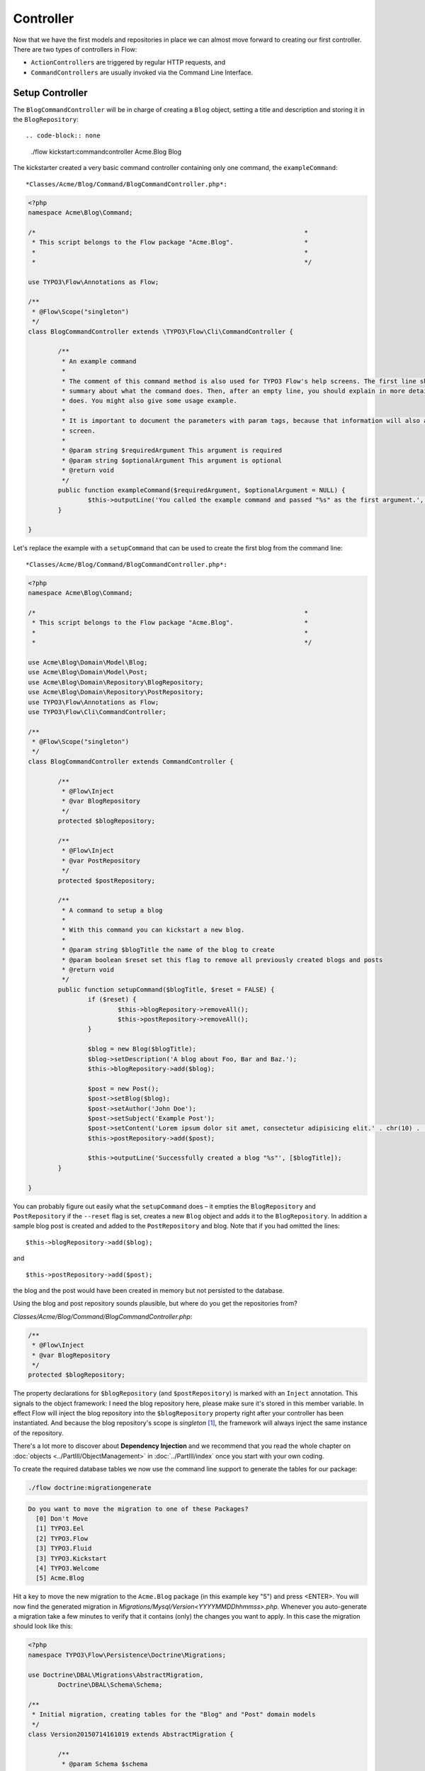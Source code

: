 ==========
Controller
==========

Now that we have the first models and repositories in place we can almost move forward to
creating our first controller.
There are two types of controllers in Flow:

* ``ActionControllers`` are triggered by regular HTTP requests, and
* ``CommandControllers`` are usually invoked via the Command Line Interface.

Setup Controller
================

The ``BlogCommandController`` will be in charge of creating a ``Blog`` object, setting a title
and description and storing it in the ``BlogRepository``::

.. code-block:: none

	./flow kickstart:commandcontroller Acme.Blog Blog

The kickstarter created a very basic command controller containing only one command, the ``exampleCommand``::

*Classes/Acme/Blog/Command/BlogCommandController.php*:

.. code-block:: php

	<?php
	namespace Acme\Blog\Command;

	/*                                                                        *
	 * This script belongs to the Flow package "Acme.Blog".                   *
	 *                                                                        *
	 *                                                                        */

	use TYPO3\Flow\Annotations as Flow;

	/**
	 * @Flow\Scope("singleton")
	 */
	class BlogCommandController extends \TYPO3\Flow\Cli\CommandController {

		/**
		 * An example command
		 *
		 * The comment of this command method is also used for TYPO3 Flow's help screens. The first line should give a very short
		 * summary about what the command does. Then, after an empty line, you should explain in more detail what the command
		 * does. You might also give some usage example.
		 *
		 * It is important to document the parameters with param tags, because that information will also appear in the help
		 * screen.
		 *
		 * @param string $requiredArgument This argument is required
		 * @param string $optionalArgument This argument is optional
		 * @return void
		 */
		public function exampleCommand($requiredArgument, $optionalArgument = NULL) {
			$this->outputLine('You called the example command and passed "%s" as the first argument.', array($requiredArgument));
		}

	}

Let's replace the example with a ``setupCommand`` that can be used to create the first blog from the command line::


*Classes/Acme/Blog/Command/BlogCommandController.php*:

.. code-block:: php

	<?php
	namespace Acme\Blog\Command;

	/*                                                                        *
	 * This script belongs to the Flow package "Acme.Blog".                   *
	 *                                                                        *
	 *                                                                        */

	use Acme\Blog\Domain\Model\Blog;
	use Acme\Blog\Domain\Model\Post;
	use Acme\Blog\Domain\Repository\BlogRepository;
	use Acme\Blog\Domain\Repository\PostRepository;
	use TYPO3\Flow\Annotations as Flow;
	use TYPO3\Flow\Cli\CommandController;

	/**
	 * @Flow\Scope("singleton")
	 */
	class BlogCommandController extends CommandController {

		/**
		 * @Flow\Inject
		 * @var BlogRepository
		 */
		protected $blogRepository;

		/**
		 * @Flow\Inject
		 * @var PostRepository
		 */
		protected $postRepository;

		/**
		 * A command to setup a blog
		 *
		 * With this command you can kickstart a new blog.
		 *
		 * @param string $blogTitle the name of the blog to create
		 * @param boolean $reset set this flag to remove all previously created blogs and posts
		 * @return void
		 */
		public function setupCommand($blogTitle, $reset = FALSE) {
			if ($reset) {
				$this->blogRepository->removeAll();
				$this->postRepository->removeAll();
			}

			$blog = new Blog($blogTitle);
			$blog->setDescription('A blog about Foo, Bar and Baz.');
			$this->blogRepository->add($blog);

			$post = new Post();
			$post->setBlog($blog);
			$post->setAuthor('John Doe');
			$post->setSubject('Example Post');
			$post->setContent('Lorem ipsum dolor sit amet, consectetur adipisicing elit.' . chr(10) . 'Sed do eiusmod tempor incididunt ut labore et dolore magna aliqua. Ut enim ad minim veniam, quis nostrud exercitation ullamco laboris nisi ut aliquip ex ea commodo consequat.');
			$this->postRepository->add($post);

			$this->outputLine('Successfully created a blog "%s"', [$blogTitle]);
		}

	}

You can probably figure out easily what the ``setupCommand`` does – it empties the ``BlogRepository`` and
``PostRepository`` if the ``--reset`` flag is set, creates a new ``Blog`` object and adds it to the ``BlogRepository``.
In addition a sample blog post is created and added to the ``PostRepository`` and blog. Note that if you had omitted the
lines::

	$this->blogRepository->add($blog);

and ::

	$this->postRepository->add($post);

the blog and the post would have been created in memory but not persisted to
the database.

Using the blog and post repository sounds plausible, but where do you get the
repositories from?

*Classes/Acme/Blog/Command/BlogCommandController.php*:

.. code-block:: php

	/**
	 * @Flow\Inject
	 * @var BlogRepository
	 */
	protected $blogRepository;

The property declarations for ``$blogRepository`` (and ``$postRepository``) is marked with
an ``Inject`` annotation. This signals to the object framework: I need the blog
repository here, please make sure it's stored in this member variable. In effect Flow
will inject the blog repository into the ``$blogRepository`` property right after your
controller has been instantiated. And because the blog repository's scope is *singleton*
[#]_, the framework will always inject the same instance of the repository.

There's a lot more to discover about **Dependency Injection** and we recommend
that you read the whole chapter on :doc:`objects <../PartIII/ObjectManagement>` in :doc:`../PartIII/index` once you
start with your own coding.

To create the required database tables we now use the command line support to generate the
tables for our package:

.. code-block:: none

	./flow doctrine:migrationgenerate

.. code-block:: none

	Do you want to move the migration to one of these Packages?
	  [0] Don't Move
	  [1] TYPO3.Eel
	  [2] TYPO3.Flow
	  [3] TYPO3.Fluid
	  [3] TYPO3.Kickstart
	  [4] TYPO3.Welcome
	  [5] Acme.Blog

Hit a key to move the new migration to the ``Acme.Blog`` package (in this example key "5") and press <ENTER>.
You will now find the generated migration in *Migrations/Mysql/Version<YYYYMMDDhhmmss>.php*.
Whenever you auto-generate a migration take a few minutes to verify that it contains (only) the changes you want
to apply. In this case the migration should look like this:

.. code-block:: php

	<?php
	namespace TYPO3\Flow\Persistence\Doctrine\Migrations;

	use Doctrine\DBAL\Migrations\AbstractMigration,
		Doctrine\DBAL\Schema\Schema;

	/**
	 * Initial migration, creating tables for the "Blog" and "Post" domain models
	 */
	class Version20150714161019 extends AbstractMigration {

		/**
		 * @param Schema $schema
		 * @return void
		 */
		public function up(Schema $schema) {
			$this->abortIf($this->connection->getDatabasePlatform()->getName() != "mysql");

			$this->addSql("CREATE TABLE acme_blog_domain_model_blog (persistence_object_identifier VARCHAR(40) NOT NULL, title VARCHAR(80) NOT NULL, description VARCHAR(150) NOT NULL, PRIMARY KEY(persistence_object_identifier)) DEFAULT CHARACTER SET utf8 COLLATE utf8_unicode_ci ENGINE = InnoDB");
			$this->addSql("CREATE TABLE acme_blog_domain_model_post (persistence_object_identifier VARCHAR(40) NOT NULL, blog VARCHAR(40) DEFAULT NULL, subject VARCHAR(255) NOT NULL, date DATETIME NOT NULL, author VARCHAR(255) NOT NULL, content LONGTEXT NOT NULL, INDEX IDX_EF2000AAC0155143 (blog), PRIMARY KEY(persistence_object_identifier)) DEFAULT CHARACTER SET utf8 COLLATE utf8_unicode_ci ENGINE = InnoDB");
			$this->addSql("ALTER TABLE acme_blog_domain_model_post ADD CONSTRAINT FK_EF2000AAC0155143 FOREIGN KEY (blog) REFERENCES acme_blog_domain_model_blog (persistence_object_identifier)");
		}

		/**
		 * @param Schema $schema
		 * @return void
		 */
		public function down(Schema $schema) {
			$this->abortIf($this->connection->getDatabasePlatform()->getName() != "mysql");

			$this->addSql("ALTER TABLE acme_blog_domain_model_post DROP FOREIGN KEY FK_EF2000AAC0155143");
			$this->addSql("DROP TABLE acme_blog_domain_model_blog");
			$this->addSql("DROP TABLE acme_blog_domain_model_post");
		}
	}

Now you can execute all pending migrations to update the database schema:

.. code-block:: none

	./flow doctrine:migrate

And finally you can try out the ``setupCommand``:

.. code-block:: none

	./flow blog:setup "My Blog"

and the CLI should respond with:

.. code-block:: none

	Successfully created a blog "My Blog"

This is all we need for moving on to something more visible: the blog posts.


Basic Post Controller
=====================

Now let us add some more code to *.../Classes/Acme/Blog/Controller/PostController.php*:

.. code-block:: php

	<?php
	namespace Acme\Blog\Controller;

	/*                                                                        *
	 * This script belongs to the Flow package "Acme.Blog".                   *
	 *                                                                        *
	 *                                                                        */

	use Acme\Blog\Domain\Repository\BlogRepository;
	use Acme\Blog\Domain\Repository\PostRepository;
	use TYPO3\Flow\Annotations as Flow;
	use TYPO3\Flow\Mvc\Controller\ActionController;
	use Acme\Blog\Domain\Model\Post;

	class PostController extends ActionController {

		/**
		 * @Flow\Inject
		 * @var BlogRepository
		 */
		protected $blogRepository;

		/**
		 * @Flow\Inject
		 * @var PostRepository
		 */
		protected $postRepository;

		/**
		 * Index action
		 *
		 * @return string HTML code
		 */
		public function indexAction() {
			$blog = $this->blogRepository->findActive();
			$output = '
				<h1>Posts of "' . $blog->getTitle() . '"</h1>
				<ol>';

			foreach ($blog->getPosts() as $post) {
				$output .= '<li>' . $post->getSubject() . '</li>';
			}

			$output .= '</ol>';

			return $output;
		}

		// ...

	}

The ``indexAction`` retrieves the active blog from the ``BlogRepository`` and
outputs the blog's title and post subject lines [#]_. A quick look
at http://dev.tutorial.local/acme.blog/post [#]_ confirms that the
``SetupController`` has indeed created the blog and post:

.. figure:: Images/MyFirstBlog.png
	:alt: Output of the indexAction
	:class: screenshot-fullsize

	Output of the indexAction

Create Action
=============

In the ``SetupController`` we have seen how a new blog and a post can be
created and filled with some hardcoded values. At least the posts should,
however, be filled with values provided by the blog author, so we need to pass
the new post as an argument to a ``createAction`` in the ``PostController``:

*Classes/Acme/Blog/Controller/PostController.php*:

.. code-block:: php

	// ...

	/**
	 * Creates a new post
	 *
	 * @param Post $newPost
	 * @return void
	 */
	public function createAction(Post $newPost) {
		$this->postRepository->add($newPost);
		$this->addFlashMessage('Created a new post.');
		$this->redirect('index');
	}


The ``createAction`` expects a parameter ``$newPost`` which is the ``Post`` object
to be persisted. The code is quite straight-forward: add the post to the repository,
add a message to some flash message stack and redirect to the index action.
Try calling the ``createAction`` now by accessing
http://dev.tutorial.local/acme.blog/post/create:

.. figure:: Images/CreateActionWithoutArgument.png
	:alt: Create action called without argument
	:class: screenshot-fullsize

	Create action called without argument

Flow analyzed the new method signature and automatically registered ``$newPost`` as a
required argument for ``createAction``. Because no such argument was
passed to the action, the controller exits with an error.

So, how do you create a new post? You need to create some HTML form which
allows you to enter the post details and then submits the information to the
``createAction``. But you don't want the controller rendering such a
form – this is clearly a task for the view!

-----

.. [#]	Remember, *prototype* is the default object scope and because the
		``BlogRepository`` does contain a ``Scope`` annotation, it has the
		singleton scope instead.
.. [#]	Don't worry, the action won't stay like this – of course later we'll
		move all HTML rendering code to a dedicated view.
.. [#]	The *acme.blog* stands for the package *Acme.Blog* and *post* specifies the
		controller *PostController*.
